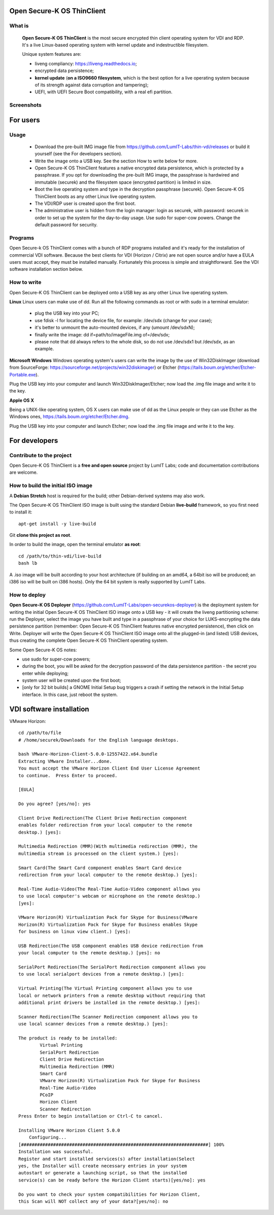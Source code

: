Open Secure-K OS ThinClient
===========================

What is
^^^^^^^

    **Open Secure-K OS ThinClient** is the most secure encrypted thin client operating system for VDI and RDP. It's a live Linux-based operating system with kernel update and indestructible filesystem. 

    Unique system features are:

    * liveng compliancy: https://liveng.readthedocs.io;
    * encrypted data persistence;
    * **kernel update** (**on a ISO9660 filesystem**, which is the best option for a live operating system because of its strength against data corruption and tampering);
    * UEFI, with UEFI Secure Boot compatibility, with a real efi partition.


Screenshots
^^^^^^^^^^^

.. image:: screenshots/open-securek-os-thin-horizon.png



For users
=========

Usage
^^^^^

    * Download the pre-built IMG image file from https://github.com/LumIT-Labs/thin-vdi/releases or build it yourself (see the For developers section). 
    * Write the image onto a USB key. See the section How to write below for more.
    * Open Secure-K OS ThinClient features a native encrypted data persistence, which is protected by a passphrase. If you opt for downloading the pre-built IMG image, the passphrase is hardwired and immutable (securek) and the filesystem space (encrypted partition) is limited in size.
    * Boot the live operating system and type in the decryption passphrase (securek). Open Secure-K OS ThinClient boots as any other Linux live operating system.
    * The VDI/RDP user is created upon the first boot. 
    * The administrative user is hidden from the login manager: login as securek, with password: securek in order to set up the system for the day-to-day usage. Use sudo for super-cow powers. Change the default password for security.


Programs
^^^^^^^^

Open Secure-k OS ThinClient comes with a bunch of RDP programs installed and it's ready for the installation of commercial VDI software. Because the best clients for VDI (Horizon / Citrix) are not open source and/or have a EULA users must accept, they must be installed manually. Fortunately this process is simple and straightforward. See the VDI software installation section below.


How to write
^^^^^^^^^^^^

Open Secure-K OS ThinClient can be deployed onto a USB key as any other Linux live operating system.

**Linux**
Linux users can make use of dd.
Run all the following commands as root or with sudo in a terminal emulator:

    * plug the USB key into your PC;
    * use fdisk -l for locating the device file, for example: /dev/sdx (change for your case);
    * it's better to unmount the auto-mounted devices, if any (umount /dev/sdxN);
    * finally write the image: dd if=path/to/imageFile.img of=/dev/sdx;
    * please note that dd always refers to the whole disk, so do not use /dev/sdx1 but /dev/sdx, as an example.

**Microsoft Windows**
Windows operating system's users can write the image by the use of Win32DiskImager (download from SourceForge: https://sourceforge.net/projects/win32diskimager) or Etcher (https://tails.boum.org/etcher/Etcher-Portable.exe).

Plug the USB key into your computer and launch Win32DiskImager/Etcher; now load the .img file image and write it to the key.

**Apple OS X**

Being a UNIX-like operating system, OS X users can make use of dd as the Linux people or they can use Etcher as the Windows ones, https://tails.boum.org/etcher/Etcher.dmg.

Plug the USB key into your computer and launch Etcher; now load the .img file image and write it to the key.


For developers
==============

Contribute to the project
^^^^^^^^^^^^^^^^^^^^^^^^^

Open Secure-K OS ThinClient is a **free and open source** project by LumIT Labs; code and documentation contributions are welcome.


How to build the initial ISO image
^^^^^^^^^^^^^^^^^^^^^^^^^^^^^^^^^^

A **Debian Stretch** host is required for the build; other Debian-derived systems may also work.

The Open Secure-K OS ThinClient ISO image is built using the standard Debian **live-build** framework, so you first need to install it::
 
    apt-get install -y live-build

Git **clone this project as root**.

In order to build the image, open the terminal emulator **as root**::

    cd /path/to/thin-vdi/live-build
    bash lb

A .iso image will be built according to your host architecture (if building on an amd64, a 64bit iso will be produced; an i386 iso will be built on i386 hosts). Only the 64 bit system is really supported by LumIT Labs.


How to deploy
^^^^^^^^^^^^^

**Open Secure-K OS Deployer** (https://github.com/LumIT-Labs/open-securekos-deployer) is the deployment system for writing the initial Open Secure-K OS ThinClient ISO image onto a USB key - it will create the liveng partitioning scheme: run the Deployer, select the image you have built and type in a passphrase of your choice for LUKS-encrypting the data persistence partition (remember: Open Secure-K OS ThinClient features native encrypted persistence), then click on Write. Deployer will write the Open Secure-K OS ThinClient ISO image onto all the plugged-in (and listed) USB devices, thus creating the complete Open Secure-K OS ThinClient operating system.

Some Open Secure-K OS notes:

* use sudo for super-cow powers;
* during the boot, you will be asked for the decryption password of the data persistence partition - the secret you enter while deploying;
* system user will be created upon the first boot;
* [only for 32 bit builds] a GNOME Initial Setup bug triggers a crash if setting the network in the Initial Setup interface. In this case, just reboot the system.

 

VDI software installation
=========================

VMware Horizon::

	cd /path/to/file
	# /home/securek/Downloads for the English language desktops.

	bash VMware-Horizon-Client-5.0.0-12557422.x64.bundle 
	Extracting VMware Installer...done.
	You must accept the VMware Horizon Client End User License Agreement
	to continue.  Press Enter to proceed.

	[EULA]

	Do you agree? [yes/no]: yes

	Client Drive Redirection(The Client Drive Redirection component
	enables folder redirection from your local computer to the remote
	desktop.) [yes]: 

	Multimedia Redirection (MMR)(With multimedia redirection (MMR), the
	multimedia stream is processed on the client system.) [yes]: 

	Smart Card(The Smart Card component enables Smart Card device
	redirection from your local computer to the remote desktop.) [yes]: 

	Real-Time Audio-Video(The Real-Time Audio-Video component allows you
	to use local computer's webcam or microphone on the remote desktop.)
	[yes]: 

	VMware Horizon(R) Virtualization Pack for Skype for Business(VMware
	Horizon(R) Virtualization Pack for Skype for Business enables Skype
	for business on linux view client.) [yes]: 

	USB Redirection(The USB component enables USB device redirection from
	your local computer to the remote desktop.) [yes]: no

	SerialPort Redirection(The SerialPort Redirection component allows you
	to use local serialport devices from a remote desktop.) [yes]: 

	Virtual Printing(The Virtual Printing component allows you to use
	local or network printers from a remote desktop without requiring that
	additional print drivers be installed in the remote desktop.) [yes]: 

	Scanner Redirection(The Scanner Redirection component allows you to
	use local scanner devices from a remote desktop.) [yes]: 

	The product is ready to be installed:
		Virtual Printing
		SerialPort Redirection
		Client Drive Redirection
		Multimedia Redirection (MMR)
		Smart Card
		VMware Horizon(R) Virtualization Pack for Skype for Business
		Real-Time Audio-Video
		PCoIP
		Horizon Client
		Scanner Redirection
	Press Enter to begin installation or Ctrl-C to cancel.

	Installing VMware Horizon Client 5.0.0
	    Configuring...
	[######################################################################] 100%
	Installation was successful.
	Register and start installed services(s) after installation(Select
	yes, the Installer will create necessary entries in your system
	autostart or generate a launching script, so that the installed
	service(s) can be ready before the Horizon Client starts)[yes/no]: yes

	Do you want to check your system compatibilities for Horizon Client,
	this Scan will NOT collect any of your data?[yes/no]: no



